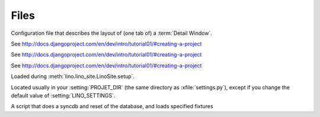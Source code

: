 Files
=====

.. xfile:: .dtl

Configuration file that describes the layout of (one tab of) a :term:`Detail Window`.

.. xfile:: settings.py

See http://docs.djangoproject.com/en/dev/intro/tutorial01/#creating-a-project

.. xfile:: urls.py

See http://docs.djangoproject.com/en/dev/intro/tutorial01/#creating-a-project

.. xfile:: manage.py

See http://docs.djangoproject.com/en/dev/intro/tutorial01/#creating-a-project

.. xfile:: lino_settings.py

Loaded during :meth:`lino.lino_site.LinoSite.setup`.

Located usually in your :setting:`PROJET_DIR` (the same directory as :xfile:`settings.py`), 
except if you change the default value of :setting:`LINO_SETTINGS`.


.. xfile:: initdb.py

A script that does a syncdb and reset of the database, and loads specified fixtures

